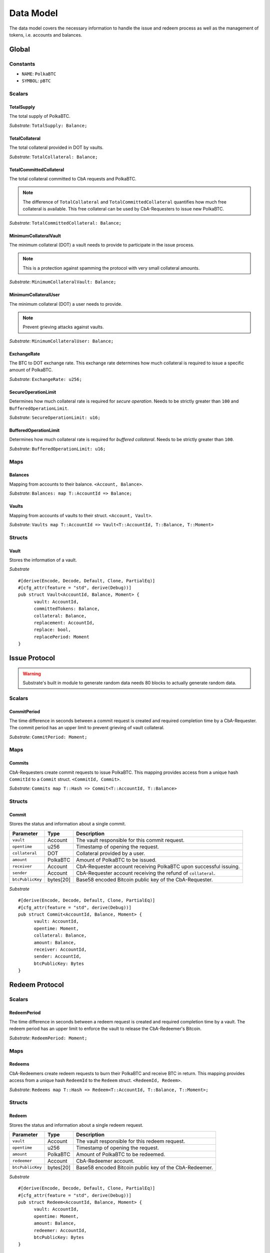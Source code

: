 Data Model
==========

The data model covers the necessary information to handle the issue and redeem process as well as the management of tokens, i.e. accounts and balances.

Global
~~~~~~

Constants
---------

- ``NAME``: ``PolkaBTC``
- ``SYMBOL``: ``pBTC``

Scalars
-------

TotalSupply
...........

The total supply of PolkaBTC.

*Substrate*: ``TotalSupply: Balance;``

TotalCollateral
...............

The total collateral provided in DOT by vaults.

*Substrate*: ``TotalCollateral: Balance;``

TotalCommittedCollateral
........................

The total collateral committed to CbA requests and PolkaBTC.

.. note:: The difference of ``TotalCollateral`` and ``TotalCommittedCollateral`` quantifies how much free collateral is available. This free collateral can be used by CbA-Requesters to issue new PolkaBTC.

*Substrate*: ``TotalCommittedCollateral: Balance;``

MinimumCollateralVault
......................

The minimum collateral (DOT) a vault needs to provide to participate in the issue process.

.. note:: This is a protection against spamming the protocol with very small collateral amounts.

*Substrate*: ``MinimumCollateralVault: Balance;``

MinimumCollateralUser
.....................

The minimum collateral (DOT) a user needs to provide.

.. note:: Prevent grieving attacks against vaults.

*Substrate*: ``MinimumCollateralUser: Balance;``

ExchangeRate
............

The BTC to DOT exchange rate. This exchange rate determines how much collateral is required to issue a specific amount of PolkaBTC.

.. todo:: What granularity should we set here?

*Substrate*: ``ExchangeRate: u256;``

SecureOperationLimit
....................

Determines how much collateral rate is required for *secure operation*. Needs to be strictly greater than ``100`` and ``BufferedOperationLimit``.

.. todo:: Insert link to security model.

*Substrate*: ``SecureOperationLimit: u16;``

BufferedOperationLimit
......................

Determines how much collateral rate is required for *buffered collateral*. Needs to be strictly greater than ``100``.

.. todo:: Insert link to security model.

*Substrate*: ``BufferedOperationLimit: u16;``


Maps
----

Balances
........

Mapping from accounts to their balance. ``<Account, Balance>``.

*Substrate*: ``Balances: map T::AccountId => Balance;``

Vaults
......

Mapping from accounts of vaults to their struct. ``<Account, Vault>``.

*Substrate*: ``Vaults map T::AccountId => Vault<T::AccountId, T::Balance, T::Moment>``

Structs
-------

Vault
.....

Stores the information of a vault.

.. todo:: Where are we storig the vaults BTC address? We need to verify that the user send the BTC to the correct address. Potentially there is a BTC address associated with a vault. When a CbA-Requester creates a ``Commit`` the BTC address of the vault is copied there and the user can prove that he sent the BTC there. This give sus the chance that a vault can update his BTC address, but we don't have to deal with that if it happens during ongoing issue requests. These BTC will still be received on the old address (in case of an update). Also the protocol remains non-interactive for the vault in this case.



==================  =========  ========================================================
Parameter           Type       Description
==================  =========  ========================================================
``vault``           Account    Account ID of the vault.
``committedTokens`` PolkaBTC   Number of tokens committed and issued to CbA Requesters (DOT).
``collateral``      DOT        Amount of backing collateral (DOT).
``replacement``     Account    Account ID of replacement vault.
``replace``         bool       True if vault wants to be replaced.
``replaceTime``     u256       Time at which replacement needs to be completed.
==================  =========  ========================================================

*Substrate*

::
  
  #[derive(Encode, Decode, Default, Clone, PartialEq)]
  #[cfg_attr(feature = "std", derive(Debug))]
  pub struct Vault<AccountId, Balance, Moment> {
        vault: AccountId,
        committedTokens: Balance,
        collateral: Balance,
        replacement: AccountId,
        replace: bool,
        replacePeriod: Moment
  }


Issue Protocol
~~~~~~~~~~~~~~


.. todo:: We need to handle replay attacks. Idea: include a short unique hash, e.g. the ``CommitId`` and the ``RedeemId`` in the BTC transaction in the ``OP_RETURN`` field. That way, we can check if it is the correct transaction.

.. todo:: The hash creation for ``CommitId`` and ``RedeemId`` must be unique. Proposal: use a combination of Substrate's ``random_seed()`` method together with a ``nonce`` and the ``AccountId`` of a CbA-Requester and CbA-Redeemer. 

.. warning:: Substrate's built in module to generate random data needs 80 blocks to actually generate random data.


Scalars
-------

CommitPeriod
............

The time difference in seconds between a commit request is created and required completion time by a CbA-Requester. The commit period has an upper limit to prevent grieving of vault collateral.

*Substrate*: ``CommitPeriod: Moment;``

Maps
----

Commits
.......

CbA-Requesters create commit requests to issue PolkaBTC. This mapping provides access from a unique hash ``CommitId`` to a ``Commit`` struct. ``<CommitId, Commit>``.

*Substrate*: ``Commits map T::Hash => Commit<T::AccountId, T::Balance>``

Structs
-------

Commit
......

Stores the status and information about a single commit.

==================  ==========  =======================================================	
Parameter           Type        Description                                            
==================  ==========  =======================================================
``vault``           Account     The vault responsible for this commit request.
``opentime``        u256        Timestamp of opening the request.
``collateral``      DOT         Collateral provided by a user.
``amount``          PolkaBTC    Amount of PolkaBTC to be issued.
``receiver``        Account     CbA-Requester account receiving PolkaBTC upon successful issuing.
``sender``          Account     CbA-Requester account receiving the refund of ``collateral``.
``btcPublicKey``    bytes[20]   Base58 encoded Bitcoin public key of the CbA-Requester.  
==================  ==========  =======================================================

*Substrate*

::
  
  #[derive(Encode, Decode, Default, Clone, PartialEq)]
  #[cfg_attr(feature = "std", derive(Debug))]
  pub struct Commit<AccountId, Balance, Moment> {
        vault: AccountId,
        opentime: Moment,
        collateral: Balance,
        amount: Balance,
        receiver: AccountId,
        sender: AccountId,
        btcPublicKey: Bytes
  }

Redeem Protocol
~~~~~~~~~~~~~~~

Scalars
-------

RedeemPeriod
............

The time difference in seconds between a redeem request is created and required completion time by a vault. The redeem period has an upper limit to enforce the vault to release the CbA-Redeemer's Bitcoin.

*Substrate*: ``RedeemPeriod: Moment;``

Maps
----

Redeems
.......

CbA-Redeemers create redeem requests to burn their PolkaBTC and receive BTC in return. This mapping provides access from a unique hash ``RedeemId`` to the ``Redeem`` struct. ``<RedeemId, Redeem>``.

*Substrate*: ``Redeems map T::Hash => Redeem<T::AccountId, T::Balance, T::Moment>;``

Structs
-------

Redeem
......

Stores the status and information about a single redeem request.

==================  ==========  =======================================================	
Parameter           Type        Description                                            
==================  ==========  =======================================================
``vault``           Account     The vault responsible for this redeem request.
``opentime``        u256        Timestamp of opening the request.
``amount``          PolkaBTC    Amount of PolkaBTC to be redeemed.
``redeemer``        Account     CbA-Redeemer account.
``btcPublicKey``    bytes[20]   Base58 encoded Bitcoin public key of the CbA-Redeemer.  
==================  ==========  =======================================================

*Substrate*

::
  
  #[derive(Encode, Decode, Default, Clone, PartialEq)]
  #[cfg_attr(feature = "std", derive(Debug))]
  pub struct Redeem<AccountId, Balance, Moment> {
        vault: AccountId,
        opentime: Moment,
        amount: Balance,
        redeemer: AccountId,
        btcPublicKey: Bytes
  }

Replace Protocol
~~~~~~~~~~~~~~~~

Scalars
-------

ReplacePeriod
.............

The time difference in seconds between a replacement vault indicates that it will replace a vault and required completion time by that vault.

*Substrate*: ``ReplacePeriod: Moment;``
